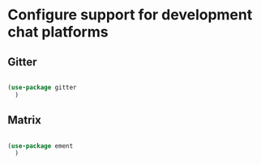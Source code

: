 * Configure support for development chat platforms

** Gitter

#+BEGIN_SRC emacs-lisp

  (use-package gitter
    )

#+END_SRC

** Matrix

#+BEGIN_SRC emacs-lisp

  (use-package ement
    )

#+END_SRC
